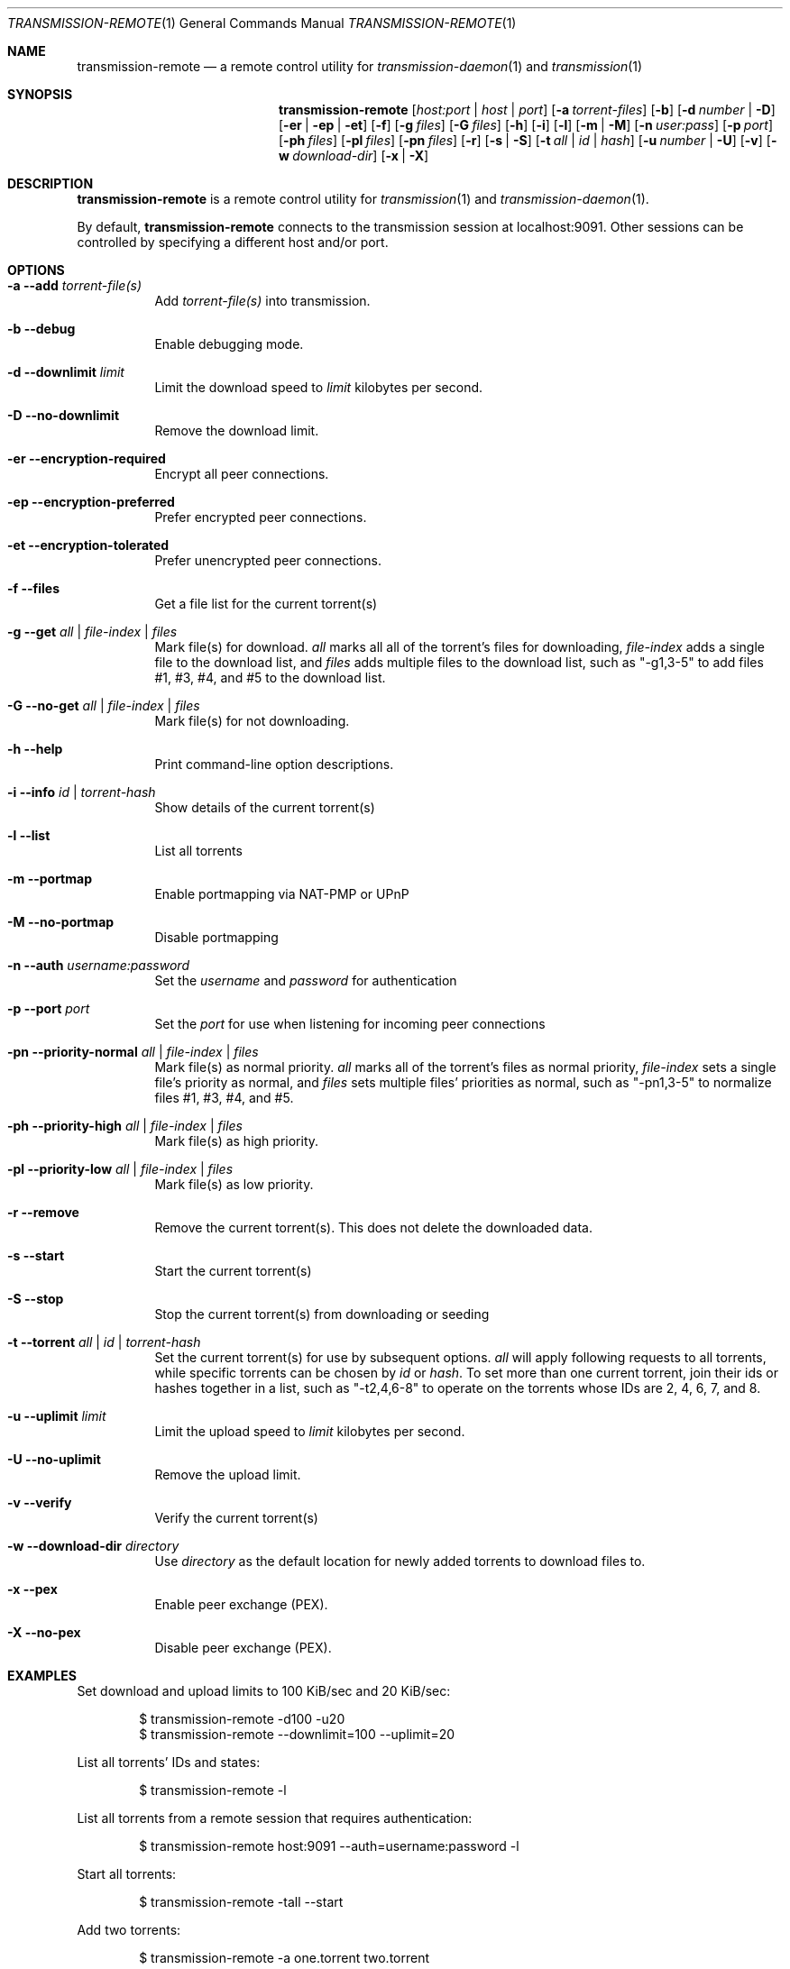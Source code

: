 .Dd July 21, 2008
.Dt TRANSMISSION-REMOTE 1
.Os
.Sh NAME
.Nm transmission-remote
.Nd a remote control utility for
.Xr transmission-daemon 1
and
.Xr transmission 1
.Sh SYNOPSIS
.Bk -words
.Nm
.Op Ar host:port | host | port
.Op Fl a Ar torrent-files
.Op Fl b
.Op Fl d Ar number | Fl D
.Op Fl er | ep | et
.Op Fl f
.Op Fl g Ar files
.Op Fl G Ar files
.Op Fl h
.Op Fl i
.Op Fl l
.Op Fl m | M
.Op Fl n Ar user:pass
.Op Fl p Ar port
.Op Fl ph Ar files
.Op Fl pl Ar files
.Op Fl pn Ar files
.Op Fl r
.Op Fl s | S
.Op Fl t Ar all | Ar id | Ar hash
.Op Fl u Ar number | Fl U
.Op Fl v
.Op Fl w Ar download-dir
.Op Fl x | X
.Ek
.Sh DESCRIPTION
.Nm
is a remote control utility for
.Xr transmission 1 
and
.Xr transmission-daemon 1 .
.Pp
By default,
.Nm
connects to the transmission session at localhost:9091.
Other sessions can be controlled by specifying a different host and/or port.

.Sh OPTIONS
.Bl -tag -width Ds
.It Fl a Fl -add Ar torrent-file(s)
Add
.Ar torrent-file(s)
into transmission.

.It Fl b Fl -debug
Enable debugging mode.

.It Fl d Fl -downlimit Ar limit
Limit the download speed to
.Ar limit
kilobytes per second.

.It Fl D Fl -no-downlimit
Remove the download limit.

.It Fl er Fl -encryption-required
Encrypt all peer connections.
.It Fl ep Fl -encryption-preferred
Prefer encrypted peer connections.
.It Fl et Fl -encryption-tolerated
Prefer unencrypted peer connections.

.It Fl f Fl -files
Get a file list for the current torrent(s)

.It Fl g Fl -get Ar all | file-index | files
Mark file(s) for download.
.Ar all
marks all all of the torrent's files for downloading,
.Ar file-index
adds a single file to the download list, and
.Ar files
adds multiple files to the download list,
such as "-g1,3-5" to add files #1, #3, #4, and #5 to the download list.

.It Fl G Fl -no-get Ar all | file-index | files
Mark file(s) for not downloading.

.It Fl h Fl -help
Print command-line option descriptions.

.It Fl i Fl -info Ar id | torrent-hash
Show details of the current torrent(s)

.It Fl l Fl -list
List all torrents

.It Fl m Fl -portmap
Enable portmapping via NAT-PMP or UPnP
.It Fl M Fl -no-portmap
Disable portmapping

.It Fl n Fl -auth Ar username:password
Set the
.Ar username
and
.Ar password
for authentication

.It Fl p Fl -port Ar port
Set the
.Ar port
for use when listening for incoming peer connections

.It Fl pn Fl -priority-normal Ar all | file-index | files
Mark file(s) as normal priority.
.Ar all
marks all of the torrent's files as normal priority,
.Ar file-index
sets a single file's priority as normal, and
.Ar files
sets multiple files' priorities as normal,
such as "-pn1,3-5" to normalize files #1, #3, #4, and #5.

.It Fl ph Fl -priority-high Ar all | file-index | files
Mark file(s) as high priority.

.It Fl pl Fl -priority-low Ar all | file-index | files
Mark file(s) as low priority.

.It Fl r Fl -remove
Remove the current torrent(s).  This does not delete the downloaded data.

.It Fl s Fl -start
Start the current torrent(s)

.It Fl S Fl -stop
Stop the current torrent(s) from downloading or seeding

.It Fl t Fl -torrent Ar all | id | torrent-hash
Set the current torrent(s) for use by subsequent options.
.Ar all
will apply following requests to all torrents, while specific torrents can be chosen by
.Ar id
or
.Ar hash .
To set more than one current torrent, join their ids or hashes together in a list,
such as "-t2,4,6-8" to operate on the torrents whose IDs are 2, 4, 6, 7, and 8.

.It Fl u Fl -uplimit Ar limit
Limit the upload speed to
.Ar limit
kilobytes per second.
.It Fl U Fl -no-uplimit
Remove the upload limit.

.It Fl v Fl -verify
Verify the current torrent(s)

.It Fl w Fl -download-dir Ar directory
Use
.Ar directory
as the default location for newly added torrents to download files to.

.It Fl x Fl -pex
Enable peer exchange (PEX).
.It Fl X Fl -no-pex
Disable peer exchange (PEX).

.El
.Sh EXAMPLES

Set download and upload limits to 100 KiB/sec and 20 KiB/sec:
.Bd -literal -offset indent
$ transmission-remote -d100 -u20
$ transmission-remote --downlimit=100 --uplimit=20
.Ed

List all torrents' IDs and states:
.Bd -literal -offset indent
$ transmission-remote -l
.Ed

List all torrents from a remote session that requires authentication:
.Bd -literal -offset indent
$ transmission-remote host:9091 --auth=username:password -l
.Ed

Start all torrents:
.Bd -literal -offset indent
$ transmission-remote -tall --start
.Ed

Add two torrents:
.Bd -literal -offset indent
$ transmission-remote -a one.torrent two.torrent
.Ed

Add all torrents in ~/Desktop:
.Bd -literal -offset indent
$ transmission-remote -a ~/Desktop/*torrent
.Ed

Get detailed information on the torrent whose ID is '1':
.Bd -literal -offset indent
$ transmission-remote -t1 -i"
.Ed

Get a list of a torrent's files:
.Bd -literal -offset indent
$ transmission-remote -t1 -l"
.Ed

Download only its second and fourth files:
.Bd -literal -offset indent
$ transmission-remote -t1 -Gall -g2,4"
.Ed

Set all torrents' first two files' priorities to high:
.Bd -literal -offset indent
$ transmission-remote -tall -ph1,2"
.Ed

Set all torrents' files' priorities to normal:
.Bd -literal -offset indent
$ transmission-remote -tall -pnall"
.Ed

.Sh AUTHORS
.An -nosplit
.An Charles Kerr ,
.An Josh Elsasser ,
.An Eric Petit ,
and
.An Mitchell Livingston .

.Sh SEE ALSO
.Xr transmissioncli 1 ,
.Xr transmission-daemon 1 ,
.Xr transmission 1

.Pp
http://www.transmissionbt.com/
